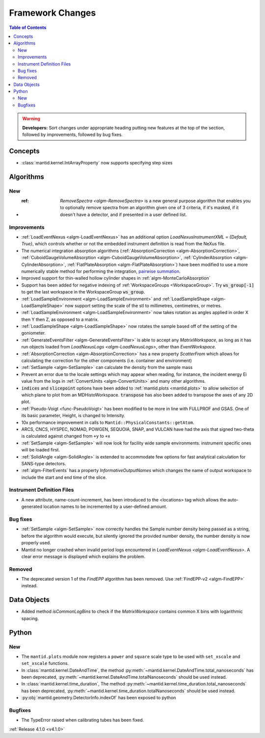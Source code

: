 =================
Framework Changes
=================

.. contents:: Table of Contents
   :local:

.. warning:: **Developers:** Sort changes under appropriate heading
    putting new features at the top of the section, followed by
    improvements, followed by bug fixes.

Concepts
--------

- :class:`mantid.kernel.IntArrayProperty` now supports specifying step sizes

Algorithms
----------

New
###

- :ref: `RemoveSpectra <algm-RemoveSpectra>` is a new general purpose algorithm that enables you to optionally remove spectra from an algorithm given one of 3 criteria, if it's masked, if it doesn't have a detector, and if presented in a user defined list.

Improvements
############

- :ref:`LoadEventNexus <algm-LoadEventNexus>` has an additional option `LoadNexusInstrumentXML` = `{Default, True}`,  which controls whether or not the embedded instrument definition is read from the NeXus file.
- The numerical integration absorption algorithms (:ref:`AbsorptionCorrection <algm-AbsorptionCorrection>`, :ref:`CuboidGaugeVolumeAbsorption <algm-CuboidGaugeVolumeAbsorption>`, :ref:`CylinderAbsorption <algm-CylinderAbsorption>`, :ref:`FlatPlateAbsorption <algm-FlatPlateAbsorption>`) have been modified to use a more numerically stable method for performing the integration, `pairwise summation <https://en.wikipedia.org/wiki/Pairwise_summation>`_.
- Improved support for thin-walled hollow cylinder shapes in :ref:`algm-MonteCarloAbsorption`
- Support has been added for negative indexing of :ref:`WorkspaceGroups <WorkspaceGroup>`.
  Try :code:`ws_group[-1]` to get the last workspace in the WorkspaceGroup :code:`ws_group`.
- :ref:`LoadSampleEnvironment <algm-LoadSampleEnvironment>` and :ref:`LoadSampleShape <algm-LoadSampleShape>` now support setting the scale of the stl to millimetres, centimetres, or metres.
- :ref:`LoadSampleEnvironment <algm-LoadSampleEnvironment>` now takes rotation as angles applied in order X then Y then Z, as opposed to a matrix.
- :ref:`LoadSampleShape <algm-LoadSampleShape>` now rotates the sample based off of the setting of the goniometer.
- :ref:`GenerateEventsFilter <algm-GenerateEventsFilter>` is able to accept any `MatrixWorkspace`, as long as it has run objects loaded from `LoadNexusLogs <algm-LoadNexusLogs>`, other than `EventWorkspace`.
- :ref:`AbsorptionCorrection <algm-AbsorptionCorrection>` has a new property `ScatterFrom` which allows for calculating the correction for the other components (i.e. container and environment)
- :ref:`SetSample <algm-SetSample>` can calculate the density from the sample mass
- Prevent an error due to the locale settings which may appear when reading, for instance, the incident energy Ei value from the logs in :ref:`ConvertUnits <algm-ConvertUnits>` and many other algorithms.
- :code:`indices` and :code:`slicepoint` options have been added to :ref:`mantid.plots <mantid.plots>` to allow selection of which plane to plot from an MDHistoWorkspace. :code:`transpose` has also been added to transpose the axes of any 2D plot.
- :ref:`Pseudo-Voigt <func-PseudoVoigt>` has been modified to be more in line with FULLPROF and GSAS.  One of its basic parameter, Height, is changed to Intensity.
- 10x performance improvement in calls to ``Mantid::PhysicalConstants::getAtom``.
- ARCS, CNCS, HYSPEC, NOMAD, POWGEN, SEQUOIA, SNAP, and VULCAN have had the axis that signed two-theta is calculated against changed from ``+y`` to ``+x``
- :ref:`SetSample <algm-SetSample>` will now look for facility wide sample environments. instrument specific ones will be loaded first.
- :ref:`SolidAngle <algm-SolidAngle>` is extended to accommodate few options for fast analytical calculation for SANS-type detectors.
- :ref:`algm-FilterEvents` has a property `InformativeOutputNames` which changes the name of output workspace to include the start and end time of the slice.

Instrument Definition Files
###########################

- A new attribute, name-count-increment, has been introduced to the <locations> tag which allows the auto-generated location names to be incremented by a user-defined amount.

Bug fixes
#########
- :ref:`SetSample <algm-SetSample>` now correctly handles the Sample number density being passed as a string, before the algorithm would execute, but silently ignored the provided number density, the number density is now properly used.
- Mantid no longer crashed when invalid period logs encountered in `LoadEventNexus <algm-LoadEventNexus>`. A clear error message is displayed which explains the problem.

Removed
#######

- The deprecated version 1 of the `FindEPP` algorithm has been removed. Use :ref:`FindEPP-v2 <algm-FindEPP>` instead.

Data Objects
------------
- Added method `isCommonLogBins` to check if the `MatrixWorkspace` contains common X bins with logarithmic spacing.

Python
------

New
###

- The ``mantid.plots`` module now registers a ``power`` and ``square`` scale type to be used with ``set_xscale`` and ``set_xscale`` functions.
- In :class:`mantid.kernel.DateAndTime`, the method :py:meth:`~mantid.kernel.DateAndTime.total_nanoseconds` has been deprecated, :py:meth:`~mantid.kernel.DateAndTime.totalNanoseconds` should be used instead.
- In :class:`mantid.kernel.time_duration`, The method :py:meth:`~mantid.kernel.time_duration.total_nanoseconds` has been deprecated, :py:meth:`~mantid.kernel.time_duration.totalNanoseconds` should be used instead.
- :py:obj:`mantid.geometry.DetectorInfo.indexOf` has been exposed to python

Bugfixes
########

- The TypeError raised when calibrating tubes has been fixed.

:ref:`Release 4.1.0 <v4.1.0>`
